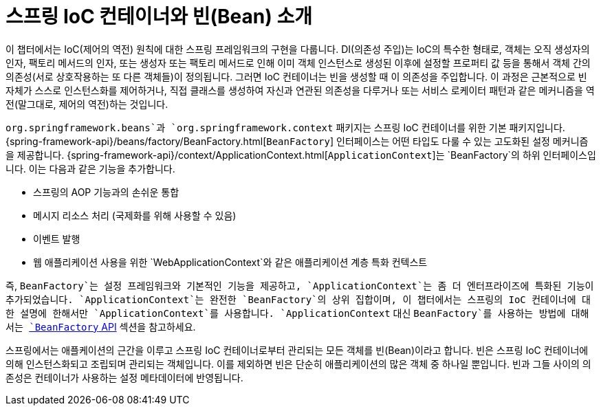 [[beans-introduction]]
= 스프링 IoC 컨테이너와 빈(Bean) 소개

이 챕터에서는 IoC(제어의 역전) 원칙에 대한 스프링 프레임워크의 구현을 다룹니다.
DI(의존성 주입)는 IoC의 특수한 형태로, 객체는 오직 생성자의 인자, 팩토리 메서드의 인자,
또는 생성자 또는 팩토리 메서드로 인해 이미 객체 인스턴스로 생성된 이후에 설정할 프로퍼티 값 등을
통해서 객체 간의 의존성(서로 상호작용하는 또 다른 객체들)이 정의됩니다.
그러면 IoC 컨테이너는 빈을 생성할 때 이 의존성을 주입합니다.
이 과정은 근본적으로 빈 자체가 스스로 인스턴스화를 제어하거나, 직접 클래스를 생성하여 자신과 연관된 의존성을 다루거나
또는 서비스 로케이터 패턴과 같은 메커니즘을 역전(말그대로, 제어의 역전)하는 것입니다.

`org.springframework.beans`과 `org.springframework.context` 패키지는
스프링 IoC 컨테이너를 위한 기본 패키지입니다.
{spring-framework-api}/beans/factory/BeanFactory.html[`BeanFactory`] 인터페이스는
어떤 타입도 다룰 수 있는 고도화된 설정 메커니즘을 제공합니다.
{spring-framework-api}/context/ApplicationContext.html[`ApplicationContext`]는
`BeanFactory`의 하위 인터페이스입니다. 이는 다음과 같은 기능을 추가합니다.

* 스프링의 AOP 기능과의 손쉬운 통합
* 메시지 리소스 처리 (국제화를 위해 사용할 수 있음)
* 이벤트 발행
* 웹 애플리케이션 사용을 위한 `WebApplicationContext`와 같은 애플리케이션 계층 특화 컨텍스트

즉, `BeanFactory`는 설정 프레임워크와 기본적인 기능을 제공하고,
`ApplicationContext`는 좀 더 엔터프라이즈에 특화된 기능이 추가되었습니다.
`ApplicationContext`는 완전한 `BeanFactory`의 상위 집합이며,
이 챕터에서는 스프링의 IoC 컨테이너에 대한 설명에 한해서만 `ApplicationContext`를 사용합니다.
`ApplicationContext` 대신 `BeanFactory`를 사용하는 방법에 대해서는
xref:core/beans/beanfactory.adoc[`BeanFactory` API] 섹션을 참고하세요.

스프링에서는 애플케이션의 근간을 이루고 스프링 IoC 컨테이너로부터 관리되는 모든 객체를 빈(Bean)이라고 합니다.
빈은 스프링 IoC 컨테이너에 의해 인스턴스화되고 조립되며 관리되는 객체입니다.
이를 제외하면 빈은 단순히 애플리케이션의 많은 객체 중 하나일 뿐입니다.
빈과 그들 사이의 의존성은 컨테이너가 사용하는 설정 메타데이터에 반영됩니다.


